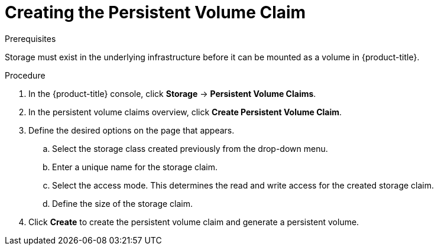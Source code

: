 // Module included in the following assemblies:
//
// * storage/persistent_storage-aws.adoc

= Creating the Persistent Volume Claim

.Prerequisites

Storage must exist in the underlying infrastructure before it can be mounted as
a volume in {product-title}.

.Procedure

. In the {product-title} console, click *Storage* -> *Persistent Volume Claims*.

. In the persistent volume claims overview, click *Create Persistent Volume
Claim*.

. Define the desired options on the page that appears.

.. Select the storage class created previously from the drop-down menu.

.. Enter a unique name for the storage claim.

.. Select the access mode. This determines the read and write access for the
created storage claim.

.. Define the size of the storage claim.

. Click *Create* to create the persistent volume claim and generate a persistent
volume.
